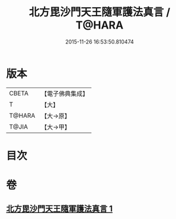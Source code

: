 #+TITLE: 北方毘沙門天王隨軍護法真言 / T@HARA
#+DATE: 2015-11-26 16:53:50.810474
* 版本
 |     CBETA|【電子佛典集成】|
 |         T|【大】     |
 |    T@HARA|【大→原】   |
 |     T@JIA|【大→甲】   |

* 目次
* 卷
** [[file:KR6j0476_001.txt][北方毘沙門天王隨軍護法真言 1]]
